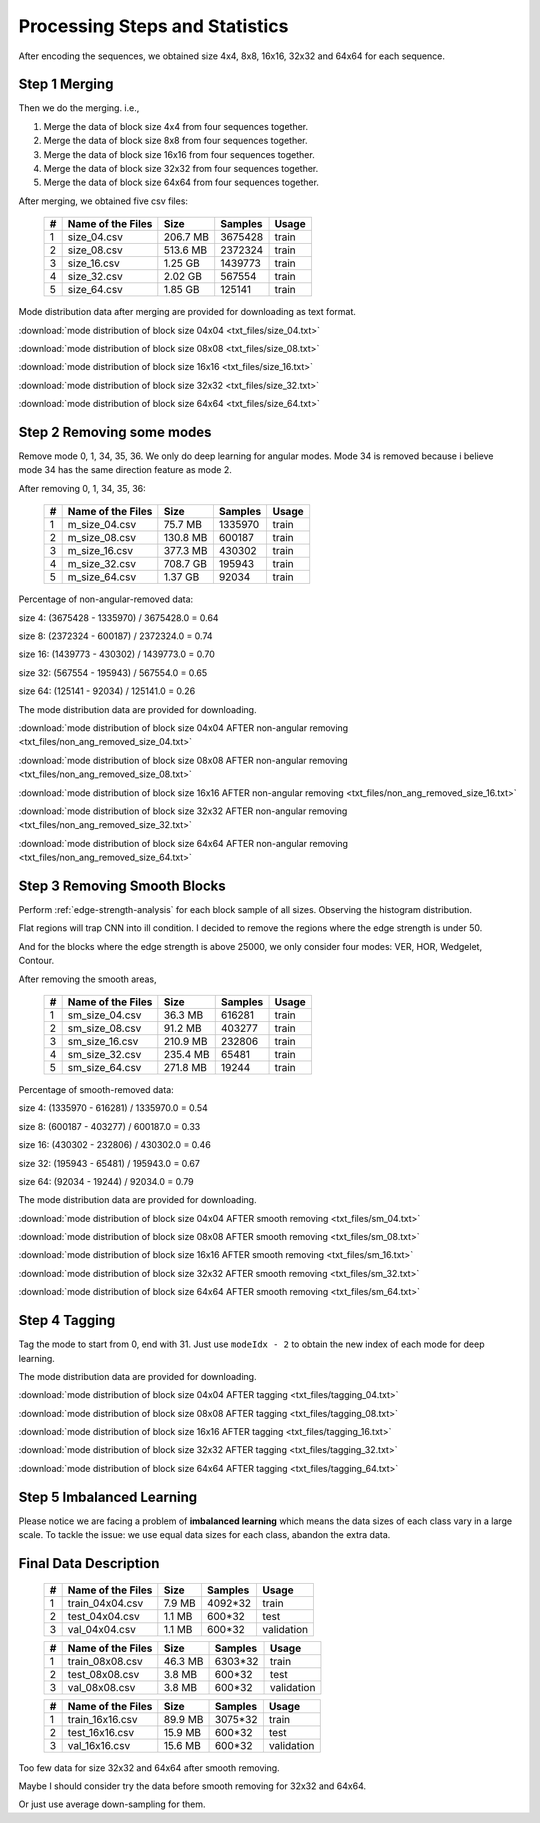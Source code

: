 Processing Steps and Statistics
===============================

After encoding the sequences, we obtained size 4x4, 8x8, 16x16, 32x32 and 64x64 for each sequence.

Step 1 Merging
--------------

Then we do the merging. i.e.,

1. Merge the data of block size 4x4 from four sequences together.

2. Merge the data of block size 8x8 from four sequences together.

3. Merge the data of block size 16x16 from four sequences together.

4. Merge the data of block size 32x32 from four sequences together.

5. Merge the data of block size 64x64 from four sequences together.

After merging, we obtained five csv files:

   +----+-------------------+------------+-----------+-----------+
   | #  | Name of the Files | Size       | Samples   | Usage     |
   +====+===================+============+===========+===========+
   | 1  | size_04.csv       |206.7 MB    | 3675428   | train     |
   +----+-------------------+------------+-----------+-----------+
   | 2  | size_08.csv       |513.6 MB    | 2372324   | train     |
   +----+-------------------+------------+-----------+-----------+
   | 3  | size_16.csv       |1.25  GB    | 1439773   | train     |
   +----+-------------------+------------+-----------+-----------+
   | 4  | size_32.csv       |2.02  GB    | 567554    | train     |
   +----+-------------------+------------+-----------+-----------+
   | 5  | size_64.csv       |1.85  GB    | 125141    | train     |
   +----+-------------------+------------+-----------+-----------+


Mode distribution data after merging are provided for downloading as text format.

:download:`mode distribution of block size 04x04 <txt_files/size_04.txt>`

:download:`mode distribution of block size 08x08 <txt_files/size_08.txt>`

:download:`mode distribution of block size 16x16 <txt_files/size_16.txt>`

:download:`mode distribution of block size 32x32 <txt_files/size_32.txt>`

:download:`mode distribution of block size 64x64 <txt_files/size_64.txt>`

Step 2 Removing some modes
--------------------------

Remove mode 0, 1, 34, 35, 36. We only do deep learning for angular modes. Mode 34 is removed because i believe mode 34 has the same direction feature as mode 2.

After removing 0, 1, 34, 35, 36:

   +----+-------------------+------------+-----------+-----------+
   | #  | Name of the Files | Size       | Samples   | Usage     |
   +====+===================+============+===========+===========+
   | 1  |  m_size_04.csv    |75.7  MB    | 1335970   | train     |
   +----+-------------------+------------+-----------+-----------+
   | 2  |  m_size_08.csv    |130.8 MB    | 600187    | train     |
   +----+-------------------+------------+-----------+-----------+
   | 3  |  m_size_16.csv    |377.3 MB    | 430302    | train     |
   +----+-------------------+------------+-----------+-----------+
   | 4  |  m_size_32.csv    |708.7 GB    | 195943    | train     |
   +----+-------------------+------------+-----------+-----------+
   | 5  |  m_size_64.csv    |1.37  GB    | 92034     | train     |
   +----+-------------------+------------+-----------+-----------+

Percentage of non-angular-removed data:

size  4: (3675428 - 1335970) / 3675428.0 = 0.64

size  8: (2372324 - 600187) / 2372324.0 = 0.74

size 16: (1439773 - 430302) / 1439773.0 = 0.70

size 32: (567554 - 195943) / 567554.0 = 0.65

size 64: (125141 - 92034) / 125141.0 = 0.26

The mode distribution data are provided for downloading.

:download:`mode distribution of block size 04x04 AFTER non-angular removing <txt_files/non_ang_removed_size_04.txt>`

:download:`mode distribution of block size 08x08 AFTER non-angular removing <txt_files/non_ang_removed_size_08.txt>`

:download:`mode distribution of block size 16x16 AFTER non-angular removing <txt_files/non_ang_removed_size_16.txt>`

:download:`mode distribution of block size 32x32 AFTER non-angular removing <txt_files/non_ang_removed_size_32.txt>`

:download:`mode distribution of block size 64x64 AFTER non-angular removing <txt_files/non_ang_removed_size_64.txt>`


Step 3 Removing Smooth Blocks
-----------------------------

Perform :ref:`edge-strength-analysis` for each block sample of all sizes. Observing the histogram distribution.

Flat regions will trap CNN into ill condition. I decided to remove the regions where the edge strength is under 50.

And for the blocks where the edge strength is above 25000, we only consider four modes: VER, HOR, Wedgelet, Contour.

After removing the smooth areas,

   +----+-------------------+------------+-----------+-----------+
   | #  | Name of the Files | Size       | Samples   | Usage     |
   +====+===================+============+===========+===========+
   | 1  | sm_size_04.csv    |36.3  MB    | 616281    | train     |
   +----+-------------------+------------+-----------+-----------+
   | 2  | sm_size_08.csv    |91.2  MB    | 403277    | train     |
   +----+-------------------+------------+-----------+-----------+
   | 3  | sm_size_16.csv    |210.9 MB    | 232806    | train     |
   +----+-------------------+------------+-----------+-----------+
   | 4  | sm_size_32.csv    |235.4 MB    | 65481     | train     |
   +----+-------------------+------------+-----------+-----------+
   | 5  | sm_size_64.csv    |271.8 MB    | 19244     | train     |
   +----+-------------------+------------+-----------+-----------+

Percentage of smooth-removed data:

size  4: (1335970 - 616281) / 1335970.0 = 0.54

size  8: (600187 - 403277) / 600187.0 = 0.33

size 16: (430302 - 232806) / 430302.0 = 0.46

size 32: (195943 - 65481) / 195943.0 = 0.67

size 64: (92034 - 19244) / 92034.0 = 0.79

The mode distribution data are provided for downloading.

:download:`mode distribution of block size 04x04 AFTER smooth removing <txt_files/sm_04.txt>`

:download:`mode distribution of block size 08x08 AFTER smooth removing <txt_files/sm_08.txt>`

:download:`mode distribution of block size 16x16 AFTER smooth removing <txt_files/sm_16.txt>`

:download:`mode distribution of block size 32x32 AFTER smooth removing <txt_files/sm_32.txt>`

:download:`mode distribution of block size 64x64 AFTER smooth removing <txt_files/sm_64.txt>`

Step 4 Tagging
--------------

Tag the mode to start from 0, end with 31. Just use ``modeIdx - 2`` to obtain
the new index of each mode for deep learning.

The mode distribution data are provided for downloading.

:download:`mode distribution of block size 04x04 AFTER tagging <txt_files/tagging_04.txt>`

:download:`mode distribution of block size 08x08 AFTER tagging <txt_files/tagging_08.txt>`

:download:`mode distribution of block size 16x16 AFTER tagging <txt_files/tagging_16.txt>`

:download:`mode distribution of block size 32x32 AFTER tagging <txt_files/tagging_32.txt>`

:download:`mode distribution of block size 64x64 AFTER tagging <txt_files/tagging_64.txt>`


Step 5 Imbalanced Learning
--------------------------

Please notice we are facing a problem of **imbalanced learning** which means
the data sizes of each class vary in a large scale. To tackle the issue: we
use equal data sizes for each class, abandon the
extra data.


.. _final-data-description:

Final Data Description
----------------------

   +----+-------------------+------------+-----------+-----------+
   | #  | Name of the Files | Size       | Samples   | Usage     |
   +====+===================+============+===========+===========+
   | 1  | train_04x04.csv   |7.9  MB     | 4092*32   | train     |
   +----+-------------------+------------+-----------+-----------+
   | 2  | test_04x04.csv    |1.1  MB     | 600*32    | test      |
   +----+-------------------+------------+-----------+-----------+
   | 3  | val_04x04.csv     |1.1  MB     | 600*32    | validation|
   +----+-------------------+------------+-----------+-----------+


   +----+-------------------+------------+-----------+-----------+
   | #  | Name of the Files | Size       | Samples   | Usage     |
   +====+===================+============+===========+===========+
   | 1  | train_08x08.csv   |46.3  MB    | 6303*32   | train     |
   +----+-------------------+------------+-----------+-----------+
   | 2  | test_08x08.csv    |3.8   MB    | 600*32    | test      |
   +----+-------------------+------------+-----------+-----------+
   | 3  | val_08x08.csv     |3.8   MB    | 600*32    | validation|
   +----+-------------------+------------+-----------+-----------+

   +----+-------------------+------------+-----------+-----------+
   | #  | Name of the Files | Size       | Samples   | Usage     |
   +====+===================+============+===========+===========+
   | 1  | train_16x16.csv   |89.9  MB    | 3075*32   | train     |
   +----+-------------------+------------+-----------+-----------+
   | 2  | test_16x16.csv    |15.9  MB    | 600*32    | test      |
   +----+-------------------+------------+-----------+-----------+
   | 3  | val_16x16.csv     |15.6  MB    | 600*32    | validation|
   +----+-------------------+------------+-----------+-----------+

Too few data for size 32x32 and 64x64 after smooth removing.

Maybe I should consider try the data before smooth removing for 32x32 and 64x64.

Or just use average down-sampling for them.